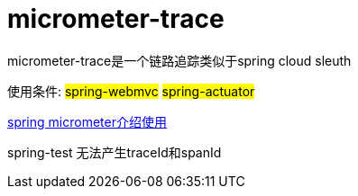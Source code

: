 [[micrometer-trace]]
= micrometer-trace

micrometer-trace是一个链路追踪类似于spring cloud sleuth

使用条件: #spring-webmvc# #spring-actuator#

link:https://docs.spring.io/spring-boot/docs/current/reference/htmlsingle/#actuator.metrics.micrometer-observation[spring micrometer介绍使用]

spring-test 无法产生traceId和spanId
